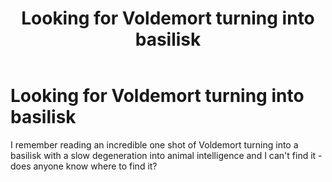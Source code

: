#+TITLE: Looking for Voldemort turning into basilisk

* Looking for Voldemort turning into basilisk
:PROPERTIES:
:Author: siriuslyinsane
:Score: 3
:DateUnix: 1522123777.0
:DateShort: 2018-Mar-27
:FlairText: Fic Search
:END:
I remember reading an incredible one shot of Voldemort turning into a basilisk with a slow degeneration into animal intelligence and I can't find it - does anyone know where to find it?

